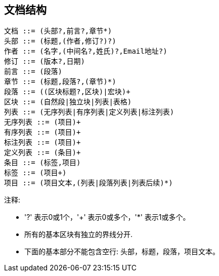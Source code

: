 == 文档结构

----
文档 ::= (头部?,前言?,章节*)
头部 ::= (标题,(作者,修订?)?)
作者 ::= (名字,(中间名?,姓氏)?,Email地址?)
修订 ::= (版本?,日期)
前言 ::= (段落)
章节 ::= (标题,段落?,(章节)*)
段落 ::= ((区块标题?,区块)|宏块)+
区块 ::= (自然段|独立块|列表|表格)
列表 ::= (无序列表|有序列表|定义列表|标注列表)
无序列表 ::= (项目)+
有序列表 ::= (项目)+
标注列表 ::= (项目)+
定义列表 ::= (条目)+
条目 ::= (标签,项目)
标签 ::= (项目+)
项目 ::= (项目文本,(列表|段落列表|列表后续)*)
----

注释:

- '?' 表示0或1个，'+' 表示0或多个，'*' 表示1或多个。
- 所有的基本区块有独立的界线分开.
- 下面的基本部分不能包含空行: 头部，标题，段落，项目文本。
